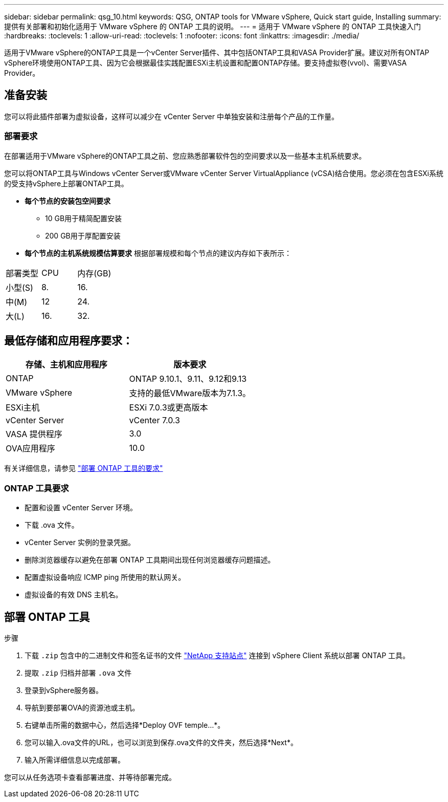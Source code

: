 ---
sidebar: sidebar 
permalink: qsg_10.html 
keywords: QSG, ONTAP tools for VMware vSphere, Quick start guide, Installing 
summary: 提供有关部署和初始化适用于 VMware vSphere 的 ONTAP 工具的说明。 
---
= 适用于 VMware vSphere 的 ONTAP 工具快速入门
:hardbreaks:
:toclevels: 1
:allow-uri-read: 
:toclevels: 1
:nofooter: 
:icons: font
:linkattrs: 
:imagesdir: ./media/


[role="lead"]
适用于VMware vSphere的ONTAP工具是一个vCenter Server插件、其中包括ONTAP工具和VASA Provider扩展。建议对所有ONTAP vSphere环境使用ONTAP工具、因为它会根据最佳实践配置ESXi主机设置和配置ONTAP存储。要支持虚拟卷(vvol)、需要VASA Provider。



== 准备安装

您可以将此插件部署为虚拟设备，这样可以减少在 vCenter Server 中单独安装和注册每个产品的工作量。



=== 部署要求

在部署适用于VMware vSphere的ONTAP工具之前、您应熟悉部署软件包的空间要求以及一些基本主机系统要求。

您可以将ONTAP工具与Windows vCenter Server或VMware vCenter Server VirtualAppliance (vCSA)结合使用。您必须在包含ESXi系统的受支持vSphere上部署ONTAP工具。

* *每个节点的安装包空间要求*
+
** 10 GB用于精简配置安装
** 200 GB用于厚配置安装


* *每个节点的主机系统规模估算要求*
根据部署规模和每个节点的建议内存如下表所示：


|===


| 部署类型 | CPU | 内存(GB) 


| 小型(S) | 8. | 16. 


| 中(M) | 12 | 24. 


| 大(L) | 16. | 32. 
|===


== 最低存储和应用程序要求：

|===
| 存储、主机和应用程序 | 版本要求 


| ONTAP | ONTAP 9.10.1、9.11、9.12和9.13 


| VMware vSphere | 支持的最低VMware版本为7.1.3。 


| ESXi主机 | ESXi 7.0.3或更高版本 


| vCenter Server | vCenter 7.0.3 


| VASA 提供程序 | 3.0 


| OVA应用程序 | 10.0 
|===
有关详细信息，请参见 link:../deploy/concept_space_and_sizing_requirements_for_ontap_tools_for_vmware_vsphere.html["部署 ONTAP 工具的要求"]



=== ONTAP 工具要求

* 配置和设置 vCenter Server 环境。
* 下载 .ova 文件。
* vCenter Server 实例的登录凭据。
* 删除浏览器缓存以避免在部署 ONTAP 工具期间出现任何浏览器缓存问题描述。
* 配置虚拟设备响应 ICMP ping 所使用的默认网关。
* 虚拟设备的有效 DNS 主机名。




== 部署 ONTAP 工具

.步骤
. 下载 `.zip` 包含中的二进制文件和签名证书的文件 https://mysupport.netapp.com/site/products/all/details/otv/downloads-tab["NetApp 支持站点"^] 连接到 vSphere Client 系统以部署 ONTAP 工具。
. 提取 `.zip` 归档并部署 `.ova` 文件
. 登录到vSphere服务器。
. 导航到要部署OVA的资源池或主机。
. 右键单击所需的数据中心，然后选择*Deploy OVF temple...*。
. 您可以输入.ova文件的URL，也可以浏览到保存.ova文件的文件夹，然后选择*Next*。
. 输入所需详细信息以完成部署。


您可以从任务选项卡查看部署进度、并等待部署完成。
